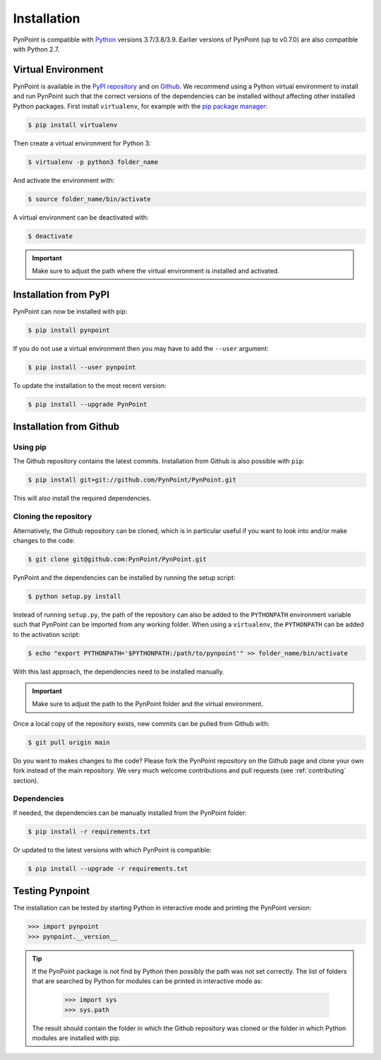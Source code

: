.. _installation:

Installation
============

PynPoint is compatible with `Python <https://www.python.org>`_ versions 3.7/3.8/3.9. Earlier versions of PynPoint (up to v0.7.0) are also compatible with Python 2.7.

.. _virtual_environment:

Virtual Environment
-------------------

PynPoint is available in the `PyPI repository <https://pypi.org/project/pynpoint/>`_ and on `Github <https://github.com/PynPoint/PynPoint>`_. We recommend using a Python virtual environment to install and run PynPoint such that the correct versions of the dependencies can be installed without affecting other installed Python packages. First install ``virtualenv``, for example with the `pip package manager <https://packaging.python.org/tutorials/installing-packages/>`_:

.. code-block:: console

    $ pip install virtualenv

Then create a virtual environment for Python 3:

.. code-block:: console

    $ virtualenv -p python3 folder_name

And activate the environment with:

.. code-block:: console

    $ source folder_name/bin/activate

A virtual environment can be deactivated with:

.. code-block:: console

    $ deactivate

.. important::
   Make sure to adjust the path where the virtual environment is installed and activated.

.. _installation_pypi:

Installation from PyPI
----------------------

PynPoint can now be installed with pip:

.. code-block:: console

    $ pip install pynpoint

If you do not use a virtual environment then you may have to add the ``--user`` argument:

.. code-block:: console

    $ pip install --user pynpoint

To update the installation to the most recent version:

.. code-block:: console

   $ pip install --upgrade PynPoint

.. _installation_github:

Installation from Github
------------------------

Using pip
^^^^^^^^^

The Github repository contains the latest commits. Installation from Github is also possible with ``pip``:

.. code-block:: console

   $ pip install git+git://github.com/PynPoint/PynPoint.git

This will also install the required dependencies.

Cloning the repository
^^^^^^^^^^^^^^^^^^^^^^

Alternatively, the Github repository can be cloned, which is in particular useful if you want to look into and/or make changes to the code:

.. code-block:: console

    $ git clone git@github.com:PynPoint/PynPoint.git

PynPoint and the dependencies can be installed by running the setup script:

.. code-block:: console

    $ python setup.py install

Instead of running ``setup.py``, the path of the repository can also be added to the ``PYTHONPATH`` environment variable such that PynPoint can be imported from any working folder. When using a ``virtualenv``, the ``PYTHONPATH`` can be added to the activation script:

.. code-block:: console

    $ echo "export PYTHONPATH='$PYTHONPATH:/path/to/pynpoint'" >> folder_name/bin/activate

With this last approach, the dependencies need to be installed manually.

.. important::
   Make sure to adjust the path to the PynPoint folder and the virtual environment.

Once a local copy of the repository exists, new commits can be pulled from Github with:

.. code-block:: console

    $ git pull origin main

Do you want to makes changes to the code? Please fork the PynPoint repository on the Github page and clone your own fork instead of the main repository. We very much welcome contributions and pull requests (see :ref:`contributing` section).

Dependencies
^^^^^^^^^^^^

If needed, the dependencies can be manually installed from the PynPoint folder:

.. code-block:: console

    $ pip install -r requirements.txt

Or updated to the latest versions with which PynPoint is compatible:

.. code-block:: console

    $ pip install --upgrade -r requirements.txt

.. _testing_pynpoint:

Testing Pynpoint
----------------

The installation can be tested by starting Python in interactive mode and printing the PynPoint version:

.. code-block:: python

    >>> import pynpoint
    >>> pynpoint.__version__

.. tip::
   If the PynPoint package is not find by Python then possibly the path was not set correctly. The list of folders that are searched by Python for modules can be printed in interactive mode as:

      .. code-block:: python

         >>> import sys
         >>> sys.path

   The result should contain the folder in which the Github repository was cloned or the folder in which Python modules are installed with pip.
